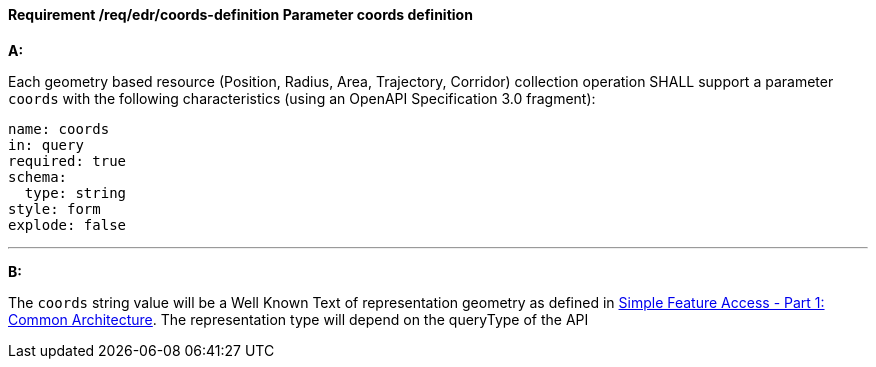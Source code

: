 [[req_edr_coords-definition]]
==== *Requirement /req/edr/coords-definition* Parameter coords definition

[requirement,type="general",id="/req/edr/coords-definition", label="/req/edr/coords-definition"]
====

*A:*

Each geometry based resource (Position, Radius, Area, Trajectory, Corridor) collection operation SHALL support a parameter `coords` with the following characteristics (using an OpenAPI Specification 3.0 fragment):


[source,YAML]
----
name: coords
in: query
required: true
schema:
  type: string
style: form
explode: false
----
---
*B:*

The `coords` string value will be a Well Known Text of representation geometry as defined in link:http://www.opengeospatial.org/standards/sfa[Simple Feature Access - Part 1: Common Architecture].  The representation type will depend on the queryType of the API


====
